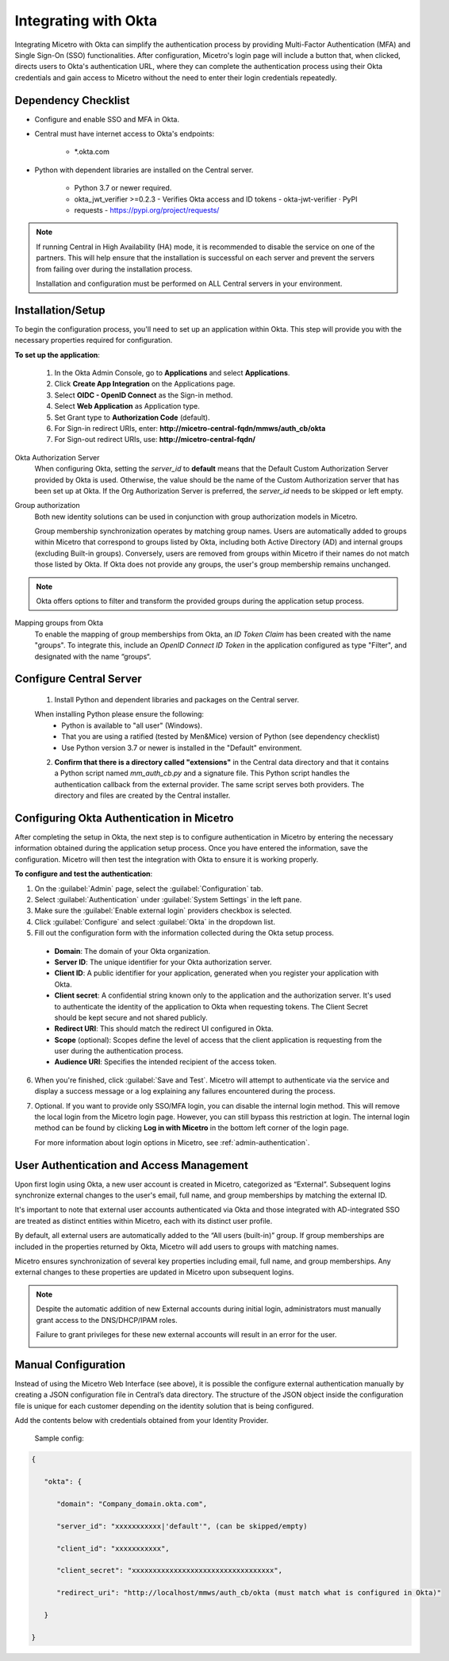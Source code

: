 .. meta::
   :description: How to configure multifactor authentication with Okta
   :keywords: Okta, external authentication, multifactor authentication, mfa
   

.. _mfa-okta:

Integrating with Okta
=====================
Integrating Micetro with Okta can simplify the authentication process by providing Multi-Factor Authentication (MFA) and Single Sign-On (SSO) functionalities. After configuration, Micetro's login page will include a button that, when clicked, directs users to Okta's authentication URL, where they can complete the authentication process using their Okta credentials and gain access to Micetro without the need to enter their login credentials repeatedly. 

Dependency Checklist
---------------------
* Configure and enable SSO and MFA in Okta.

* Central must have internet access to Okta's endpoints:
  
   * *.okta.com 

* Python with dependent libraries are installed on the Central server.
  
    * Python 3.7 or newer required.
      
    * okta_jwt_verifier >=0.2.3 - Verifies Okta access and ID tokens - okta-jwt-verifier · PyPI  
      
    * requests - https://pypi.org/project/requests/ 
      
.. Note::
   If running Central in High Availability (HA) mode, it is recommended to disable the service on one of the partners. This will help ensure that the installation is successful on each server and prevent the servers from failing over during the installation process.

   Installation and configuration must be performed on ALL Central servers in your environment. 
     
  
Installation/Setup
-------------------
To begin the configuration process, you'll need to set up an application within Okta. This step will provide you with the necessary properties required for configuration.
 
**To set up the application**:

   1. In the Okta Admin Console, go to **Applications** and select **Applications**. 

   2. Click **Create App Integration** on the Applications page. 

   3. Select **OIDC - OpenID Connect** as the Sign-in method. 

   4. Select **Web Application** as Application type.

   5. Set Grant type to **Authorization Code** (default). 

   6. For Sign-in redirect URIs, enter: **http://micetro-central-fqdn/mmws/auth_cb/okta** 

   7. For Sign-out redirect URIs, use: **http://micetro-central-fqdn/** 


Okta Authorization Server
    When configuring Okta, setting the `server_id` to **default** means that the Default Custom Authorization Server provided by Okta is used. Otherwise, the value should be the name of the Custom Authorization server that has been set up at Okta. If the Org Authorization Server is preferred, the `server_id` needs to be skipped or left empty. 

Group authorization
    Both new identity solutions can be used in conjunction with group authorization models in Micetro.

    Group membership synchronization operates by matching group names. Users are automatically added to groups within Micetro that correspond to groups listed by Okta, including both Active Directory (AD) and internal groups (excluding Built-in groups). Conversely, users are removed from groups within Micetro if their names do not match those listed by Okta. If Okta does not provide any groups, the user's group membership remains unchanged.

.. note::
  Okta offers options to filter and transform the provided groups during the application setup process.
  
Mapping groups from Okta
    To enable the mapping of group memberships from Okta, an *ID Token Claim* has been created with the name "groups". To integrate this, include an *OpenID Connect ID Token* in the application configured as type "Filter", and designated with the name “groups“. 

    .. image:: ../../images/oicd-token-claim.png
        :width: 60%
  
Configure Central Server
--------------------------
   1. Install Python and dependent libraries and packages on the Central server.
   
   When installing Python please ensure the following:
      * Python is available to "all user" (Windows).
      
      * That you are using a ratified (tested by Men&Mice) version of Python (see dependency checklist)
      
      * Use Python version 3.7 or newer is installed in the "Default" environment.
   
   2. **Confirm that there is a directory called "extensions"** in the Central data directory and that it contains a Python script named `mm_auth_cb.py` and a signature file. This Python script handles the authentication callback from the external provider. The same script serves both providers. The directory and files are created by the Central installer.
      
Configuring Okta Authentication in Micetro
------------------------------------------
After completing the setup in Okta, the next step is to configure authentication in Micetro by entering the necessary information obtained during the application setup process. Once you have entered the information, save the configuration. Micetro will then test the integration with Okta to ensure it is working properly.

**To configure and test the authentication**:

1.	On the :guilabel:`Admin` page, select the :guilabel:`Configuration` tab.
2.	Select :guilabel:`Authentication` under :guilabel:`System Settings` in the left pane.
3.	Make sure the :guilabel:`Enable external login` providers checkbox is selected.
4.	Click :guilabel:`Configure` and select :guilabel:`Okta` in the dropdown list.
5.	Fill out the configuration form with the information collected during the Okta setup process.

    .. image:: ../../images/authentication-configure-okta.png
        :width: 60%
 
    * **Domain**: The domain of your Okta organization. 
    * **Server ID**: The unique identifier for your Okta authorization server.
    * **Client ID**:  A public identifier for your application, generated when you register your application with Okta.
    * **Client secret**: A confidential string known only to the application and the authorization server. It's used to authenticate the identity of the application to Okta when requesting tokens. The Client Secret should be kept secure and not shared publicly.
    * **Redirect URI**: This should match the redirect UI configured in Okta.
    * **Scope** (optional): Scopes define the level of access that the client application is requesting from the user during the authentication process. 
    * **Audience URI**: Specifies the intended recipient of the access token.  

6.	When you're finished, click :guilabel:`Save and Test`. Micetro will attempt to authenticate via the service and display a success message or a log explaining any failures encountered during the process.
7. Optional. If you want to provide only SSO/MFA login, you can disable the internal login method. This will remove the local login from the Micetro login page. However, you can still bypass this restriction at login. The internal login method can be found by clicking **Log in with Micetro** in the bottom left corner of the login page.

   .. image:: ../../images/sso-login-external.png  
      :width: 60%

   For more information about login options in Micetro, see :ref:`admin-authentication`.

User Authentication and Access Management
-----------------------------------------

Upon first login using Okta, a new user account is created in Micetro, categorized as “External”. Subsequent logins synchronize external changes to the user's email, full name, and group memberships by matching the external ID.

It's important to note that external user accounts authenticated via Okta and those integrated with AD-integrated SSO are treated as distinct entities within Micetro, each with its distinct user profile.

By default, all external users are automatically added to the “All users (built-in)” group. If group memberships are included in the properties returned by Okta, Micetro will add users to groups with matching names.

Micetro ensures synchronization of several key properties including email, full name, and group memberships. Any external changes to these properties are updated in Micetro upon subsequent logins.

.. Note::
    
   Despite the automatic addition of new External accounts during initial login, administrators must manually grant access to the DNS/DHCP/IPAM roles.   
    
   Failure to grant privileges for these new external accounts will result in an error for the user.   

   .. image:: ../../images/mfa-error.png
      :width: 45%
      :align: center

Manual Configuration
--------------------
Instead of using the Micetro Web Interface (see above), it is possible the configure external authentication manually by creating a JSON configuration file in  Central’s data directory. The structure of the JSON object inside the configuration file is unique for each customer depending on the identity solution that is being configured.

Add the contents below with credentials obtained from your Identity Provider.
   
   Sample config: 

.. code-block::

         { 

            "okta": { 

               "domain": "Company_domain.okta.com", 

               "server_id": "xxxxxxxxxxx|'default'", (can be skipped/empty)

               "client_id": "xxxxxxxxxxx", 

               "client_secret": "xxxxxxxxxxxxxxxxxxxxxxxxxxxxxxxxxx", 

               "redirect_uri": "http://localhost/mmws/auth_cb/okta (must match what is configured in Okta)" 

            } 

         }	 



